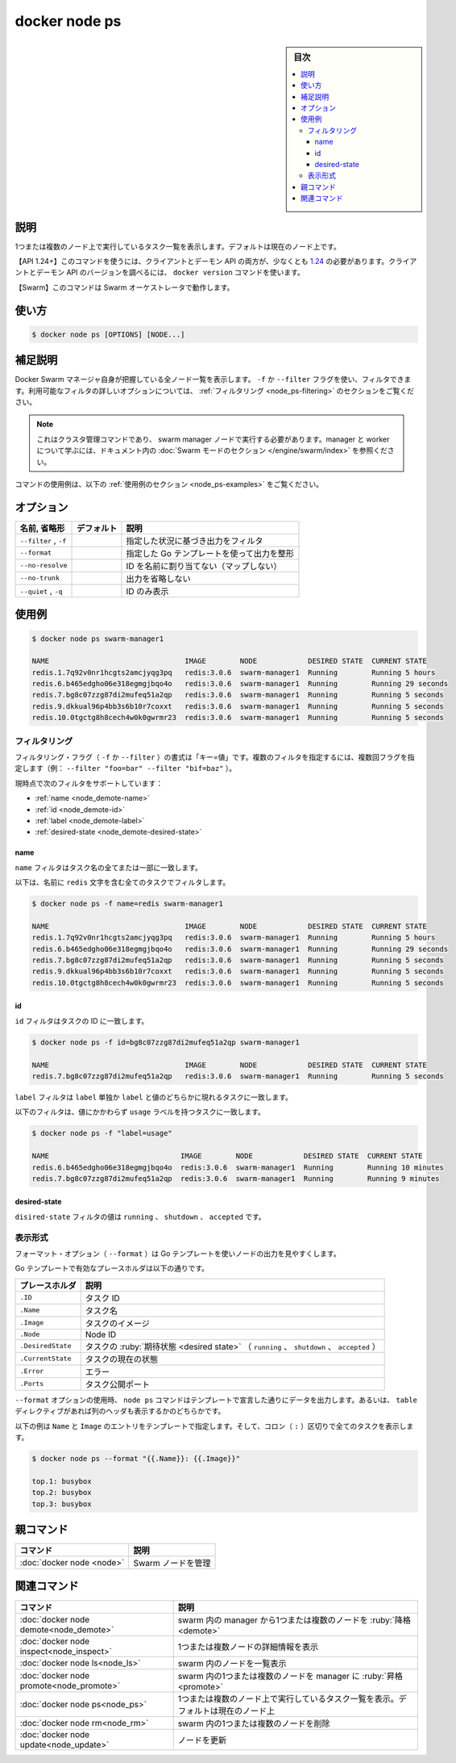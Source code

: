﻿.. -*- coding: utf-8 -*-
.. URL: https://docs.docker.com/engine/reference/commandline/node_ps/
.. SOURCE: 
   doc version: 20.10
      https://github.com/docker/docker.github.io/blob/master/engine/reference/commandline/node_ps.md
      https://github.com/docker/docker.github.io/blob/master/_data/engine-cli/docker_node_ps.yaml
.. check date: 2022/03/30
.. Commits on Aug 21, 2021 304f64ccec26ef1810e90d385d5bae5fab3ce6f4
.. -------------------------------------------------------------------

.. docker node ps

=======================================
docker node ps
=======================================


.. sidebar:: 目次

   .. contents:: 
       :depth: 3
       :local:

.. _node_promote-description:

説明
==========

.. List tasks running on one or more nodes, defaults to current node

1つまたは複数のノード上で実行しているタスク一覧を表示します。デフォルトは現在のノード上です。

.. API 1.24+
   Open the 1.24 API reference (in a new window)
   The client and daemon API must both be at least 1.24 to use this command. Use the docker version command on the client to check your client and daemon API versions.
   Swarm This command works with the Swarm orchestrator.

【API 1.24+】このコマンドを使うには、クライアントとデーモン API の両方が、少なくとも `1.24 <https://docs.docker.com/engine/api/v1.24/>`_ の必要があります。クライアントとデーモン API のバージョンを調べるには、 ``docker version`` コマンドを使います。

【Swarm】このコマンドは Swarm オーケストレータで動作します。


.. _node_ps-usage:

使い方
==========

.. code-block:: bash

   $ docker node ps [OPTIONS] [NODE...]

.. Extended description
.. _node_ps-extended-description:

補足説明
==========

.. Lists all the nodes that the Docker Swarm manager knows about. You can filter using the -f or --filter flag. Refer to the filtering section for more information about available filter options.

Docker Swarm マネージャ自身が把握している全ノード一覧を表示します。 ``-f`` か ``--filter`` フラグを使い、フィルタできます。利用可能なフィルタの詳しいオプションについては、 :ref:`フィルタリング <node_ps-filtering>` のセクションをご覧ください。

..    Note
    This is a cluster management command, and must be executed on a swarm manager node. To learn about managers and workers, refer to the Swarm mode section in the documentation.

.. note::

   これはクラスタ管理コマンドであり、 swarm manager ノードで実行する必要があります。manager と worker について学ぶには、ドキュメント内の :doc:`Swarm モードのセクション </engine/swarm/index>` を参照ください。

.. For example uses of this command, refer to the examples section below.

コマンドの使用例は、以下の :ref:`使用例のセクション <node_ps-examples>` をご覧ください。

.. _node_ps-options:

オプション
==========

.. list-table::
   :header-rows: 1

   * - 名前, 省略形
     - デフォルト
     - 説明
   * - ``--filter`` , ``-f``
     - 
     - 指定した状況に基づき出力をフィルタ
   * - ``--format``
     - 
     - 指定した Go テンプレートを使って出力を整形
   * - ``--no-resolve``
     - 
     - ID を名前に割り当てない（マップしない）
   * - ``--no-trunk``
     - 
     - 出力を省略しない
   * - ``--quiet`` , ``-q``
     - 
     - ID のみ表示


.. _node_ps-examples:

使用例
==========

.. code-block:: bash

   $ docker node ps swarm-manager1
   
   NAME                                IMAGE        NODE            DESIRED STATE  CURRENT STATE
   redis.1.7q92v0nr1hcgts2amcjyqg3pq   redis:3.0.6  swarm-manager1  Running        Running 5 hours
   redis.6.b465edgho06e318egmgjbqo4o   redis:3.0.6  swarm-manager1  Running        Running 29 seconds
   redis.7.bg8c07zzg87di2mufeq51a2qp   redis:3.0.6  swarm-manager1  Running        Running 5 seconds
   redis.9.dkkual96p4bb3s6b10r7coxxt   redis:3.0.6  swarm-manager1  Running        Running 5 seconds
   redis.10.0tgctg8h8cech4w0k0gwrmr23  redis:3.0.6  swarm-manager1  Running        Running 5 seconds

.. Filtering
.. _node_demote-filter:
フィルタリング
--------------------

.. The filtering flag (-f or --filter) format is of "key=value". If there is more than one filter, then pass multiple flags (e.g., --filter "foo=bar" --filter "bif=baz")

フィルタリング・フラグ（ ``-f`` か ``--filter`` ）の書式は「キー=値」です。複数のフィルタを指定するには、複数回フラグを指定します（例：  ``--filter "foo=bar" --filter "bif=baz"`` ）。

.. The currently supported filters are:

現時点で次のフィルタをサポートしています：

* :ref:`name <node_demote-name>`
* :ref:`id <node_demote-id>`
* :ref:`label <node_demote-label>`
* :ref:`desired-state <node_demote-desired-state>`

.. name
.. _node_demote-name:
name
^^^^^^^^^^

.. The name filter matches on all or part of a task’s name.

``name`` フィルタはタスク名の全てまたは一部に一致します。

.. The following filter matches all tasks with a name containing the redis string.

以下は、名前に ``redis`` 文字を含む全てのタスクでフィルタします。

.. code-block:: bash

   $ docker node ps -f name=redis swarm-manager1
   
   NAME                                IMAGE        NODE            DESIRED STATE  CURRENT STATE
   redis.1.7q92v0nr1hcgts2amcjyqg3pq   redis:3.0.6  swarm-manager1  Running        Running 5 hours
   redis.6.b465edgho06e318egmgjbqo4o   redis:3.0.6  swarm-manager1  Running        Running 29 seconds
   redis.7.bg8c07zzg87di2mufeq51a2qp   redis:3.0.6  swarm-manager1  Running        Running 5 seconds
   redis.9.dkkual96p4bb3s6b10r7coxxt   redis:3.0.6  swarm-manager1  Running        Running 5 seconds
   redis.10.0tgctg8h8cech4w0k0gwrmr23  redis:3.0.6  swarm-manager1  Running        Running 5 seconds

.. id
.. _node_demote-id:
id
^^^^^^^^^^

.. The id filter matches a task’s id.

``id`` フィルタはタスクの ID に一致します。

.. code-block:: bash

   $ docker node ps -f id=bg8c07zzg87di2mufeq51a2qp swarm-manager1
   
   NAME                                IMAGE        NODE            DESIRED STATE  CURRENT STATE
   redis.7.bg8c07zzg87di2mufeq51a2qp   redis:3.0.6  swarm-manager1  Running        Running 5 seconds

.. label
.. _node_demote-label:

.. The label filter matches tasks based on the presence of a label alone or a label and a value.

``label`` フィルタは ``label`` 単独か ``label`` と値のどちらかに現れるタスクに一致します。

.. The following filter matches tasks with the usage label regardless of its value.

以下のフィルタは、値にかかわらず ``usage`` ラベルを持つタスクに一致します。

.. code-block:: bash

   $ docker node ps -f "label=usage"
   
   NAME                               IMAGE        NODE            DESIRED STATE  CURRENT STATE
   redis.6.b465edgho06e318egmgjbqo4o  redis:3.0.6  swarm-manager1  Running        Running 10 minutes
   redis.7.bg8c07zzg87di2mufeq51a2qp  redis:3.0.6  swarm-manager1  Running        Running 9 minutes

.. desired-state
.. _node_demote-desired-state:
desired-state
^^^^^^^^^^^^^^^^^^^^

.. The desired-state filter can take the values running, shutdown, or accepted.

``disired-state`` フィルタの値は ``running`` 、 ``shutdown`` 、 ``accepted`` です。



.. Formatting
.. _node_demote-formatting:
表示形式
----------

.. The formatting options (--format) pretty-prints nodes output using a Go template.

フォーマット・オプション（ ``--format`` ）は Go テンプレートを使いノードの出力を見やすくします。

.. Valid placeholders for the Go template are listed below:

Go テンプレートで有効なプレースホルダは以下の通りです。

.. list-table::
   :header-rows: 1
   
   * - プレースホルダ
     - 説明
   * - ``.ID``
     - タスク ID
   * - ``.Name``
     - タスク名

   * - ``.Image``
     - タスクのイメージ
   * - ``.Node``
     - Node ID
   * - ``.DesiredState``
     - タスクの :ruby:`期待状態 <desired state>` （ ``running`` 、 ``shutdown`` 、 ``accepted`` ）
   * - ``.CurrentState``
     - タスクの現在の状態
   * - ``.Error``
     - エラー
   * - ``.Ports``
     - タスク公開ポート

.. When using the --format option, the node ps command will either output the data exactly as the template declares or, when using the table directive, includes column headers as well.

``--format`` オプションの使用時、 ``node ps`` コマンドはテンプレートで宣言した通りにデータを出力します。あるいは、 ``table`` ディレクティブがあれば列のヘッダも表示するかのどちらかです。

.. The following example uses a template without headers and outputs the Name and Image entries separated by a colon (:) for all tasks:

以下の例は ``Name`` と ``Image`` のエントリをテンプレートで指定します。そして、コロン（ ``:`` ）区切りで全てのタスクを表示します。

.. code-block:: bash

   $ docker node ps --format "{{.Name}}: {{.Image}}"
   
   top.1: busybox
   top.2: busybox
   top.3: busybox


.. Parent command

親コマンド
==========

.. list-table::
   :header-rows: 1

   * - コマンド
     - 説明
   * - :doc:`docker node <node>`
     - Swarm ノードを管理


.. Related commands

関連コマンド
====================

.. list-table::
   :header-rows: 1

   * - コマンド
     - 説明
   * - :doc:`docker node demote<node_demote>`
     - swarm 内の manager から1つまたは複数のノードを :ruby:`降格 <demote>`
   * - :doc:`docker node inspect<node_inspect>`
     - 1つまたは複数ノードの詳細情報を表示
   * - :doc:`docker node ls<node_ls>`
     - swarm 内のノードを一覧表示
   * - :doc:`docker node promote<node_promote>`
     - swarm 内の1つまたは複数のノードを manager に :ruby:`昇格 <promote>`
   * - :doc:`docker node ps<node_ps>`
     - 1つまたは複数のノード上で実行しているタスク一覧を表示。デフォルトは現在のノード上
   * - :doc:`docker node rm<node_rm>`
     - swarm 内の1つまたは複数のノードを削除
   * - :doc:`docker node update<node_update>`
     - ノードを更新


.. seealso:: 

   docker node ps
      https://docs.docker.com/engine/reference/commandline/node_ps/


